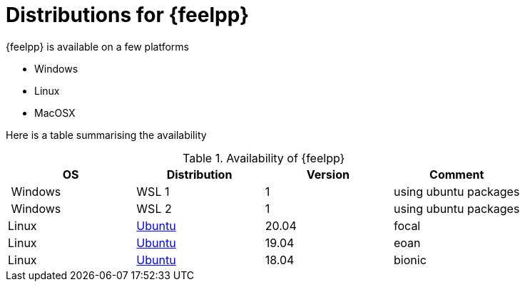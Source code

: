 = Distributions for {feelpp}

{feelpp} is available on a few platforms

* Windows
* Linux
* MacOSX

Here is a table summarising the availability

[%header]
.Availability of {feelpp}
|===
| OS | Distribution | Version | Comment

| Windows | WSL 1  |  1 | using ubuntu packages
| Windows | WSL 2  |  1 | using ubuntu packages

|Linux | xref:ubuntu.adoc[Ubuntu]  |  20.04  | focal
|Linux | xref:ubuntu.adoc[Ubuntu]  |  19.04  | eoan
|Linux | xref:ubuntu.adoc[Ubuntu]  |  18.04  | bionic

// |MacOSX | Homebrew  |   |

|===
